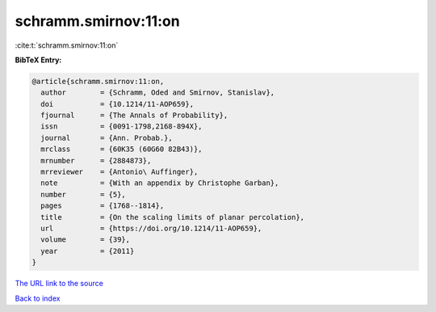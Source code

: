 schramm.smirnov:11:on
=====================

:cite:t:`schramm.smirnov:11:on`

**BibTeX Entry:**

.. code-block:: bibtex

   @article{schramm.smirnov:11:on,
     author        = {Schramm, Oded and Smirnov, Stanislav},
     doi           = {10.1214/11-AOP659},
     fjournal      = {The Annals of Probability},
     issn          = {0091-1798,2168-894X},
     journal       = {Ann. Probab.},
     mrclass       = {60K35 (60G60 82B43)},
     mrnumber      = {2884873},
     mrreviewer    = {Antonio\ Auffinger},
     note          = {With an appendix by Christophe Garban},
     number        = {5},
     pages         = {1768--1814},
     title         = {On the scaling limits of planar percolation},
     url           = {https://doi.org/10.1214/11-AOP659},
     volume        = {39},
     year          = {2011}
   }
`The URL link to the source <https://doi.org/10.1214/11-AOP659>`_


`Back to index <../By-Cite-Keys.html>`_
